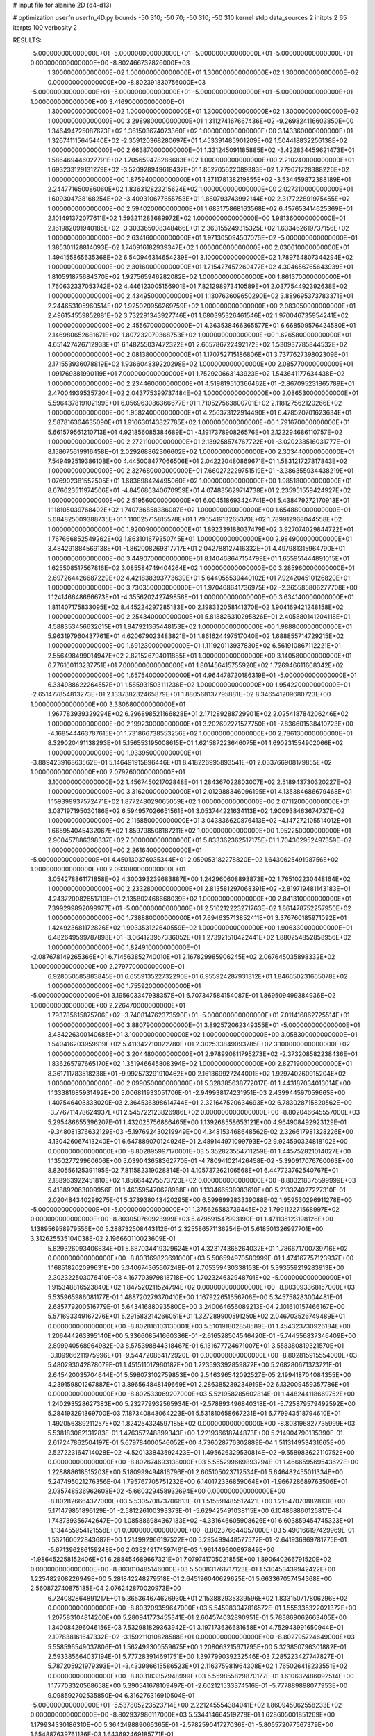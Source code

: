 # input file for alanine 2D (d4-d13)

# optimization
userfn       userfn_4D.py
bounds       -50 310; -50 70; -50 310; -50 310
kernel       stdp
data_sources 2
initpts 2 65
iterpts      100
verbosity    2



RESULTS:
 -5.000000000000000E+01 -5.000000000000000E+01 -5.000000000000000E+01 -5.000000000000000E+01  0.000000000000000E+00      -8.802466732826000E+03
  1.300000000000000E+02  1.000000000000000E+01  1.300000000000000E+02  1.300000000000000E+02  0.000000000000000E+00      -8.802391830756000E+03
 -5.000000000000000E+01 -5.000000000000000E+01 -5.000000000000000E+01 -5.000000000000000E+01  1.000000000000000E+00       3.416900000000000E+01
  1.300000000000000E+02  1.000000000000000E+01  1.300000000000000E+02  1.300000000000000E+02  1.000000000000000E+00       3.298980000000000E+01
  1.311274167667436E+02 -9.269824116603850E+00  1.346494725087673E+02  1.361503674073360E+02  1.000000000000000E+00       3.143360000000000E+01
  1.326741115645440E+02 -2.359120368280697E+01  1.453391485901209E+02  1.504418832256138E+02  1.000000000000000E+00       2.663870000000000E+01
  1.331245091185885E+02 -3.422834459621473E+01  1.586469446027791E+02  1.705659478286683E+02  1.000000000000000E+00       2.210240000000000E+01
  1.693233129131279E+02 -3.520928949618437E+01  1.852705622089383E+02  1.779671728388226E+02  1.000000000000000E+00       1.875940000000000E+01
  1.371178138219855E+02 -3.534459872388189E+01  2.244771650086060E+02  1.836312823215624E+02  1.000000000000000E+00       2.027310000000000E+01
  1.609304738168254E+02 -3.409310677655753E+01  1.880793743992144E+02  2.317722891975455E+02  1.000000000000000E+00       2.594020000000000E+01
  1.683175868163568E+02  6.457653414625369E+01  2.101491372077611E+02  1.593211283689972E+02  1.000000000000000E+00       1.981360000000000E+01
  2.161982091940185E+02 -3.303365008348466E+01  2.363155249315325E+02  1.633462619737156E+02  1.000000000000000E+00       2.634160000000000E+01
  1.971305094507076E+02 -5.000000000000000E+01  1.385301128814093E+02  1.740916182939347E+02  1.000000000000000E+00       2.030610000000000E+01
  1.494155865635368E+02  6.540946314654239E+01  3.100000000000000E+02  1.789764807344294E+02  1.000000000000000E+00       2.301600000000000E+01
  1.715427457260477E+02  4.304656765643939E+01  1.810591875684370E+02  1.927565946282082E+02  1.000000000000000E+00       1.861370000000000E+01
  1.760632337053742E+02  4.446123005156901E+01  7.821298973410589E+01  2.037754492392638E+02  1.000000000000000E+00       2.434950000000000E+01
  1.130763609650290E+02  3.889695373783371E+01  2.244653105960514E+02  1.925020956269759E+02  1.000000000000000E+00       2.083050000000000E+01
  2.496154559852881E+02  3.732291343927746E+01  1.680395326461546E+02  1.970046735954241E+02  1.000000000000000E+00       2.455670000000000E+01
  4.363538466365577E+01  6.668509576424580E+01  2.146980652681671E+02  1.807232070368753E+02  1.000000000000000E+00       1.626580000000000E+01
  4.651427426712933E+01  6.148255037472322E+01  2.665786722492172E+02  1.530937785844532E+02  1.000000000000000E+00       2.081380000000000E+01
  1.170752715186806E+01  3.737762739802309E+01  2.171553936078819E+02  1.936604839220298E+02  1.000000000000000E+00       2.085770000000000E+01
  1.091769381990119E+01  7.000000000000000E+01  1.752920663143923E+02  1.543641177634438E+02  1.000000000000000E+00       2.234460000000000E+01
  4.519819510366462E+01 -2.867095231865789E+01  2.470049395357204E+02  2.043775399737484E+02  1.000000000000000E+00       2.086530000000000E+01
  5.596437819102199E+01  6.056963086366677E+01  1.710527563800701E+02  2.118127562120266E+02  1.000000000000000E+00       1.958240000000000E+01
  4.256373122914490E+01  6.478520701623634E+01  2.587816364635090E+01  1.916630143827785E+02  1.000000000000000E+00       1.791670000000000E+01
  5.661579561210713E+01  4.921856085384689E+01 -4.191737890826576E+01  2.122294686110757E+02  1.000000000000000E+00       2.272110000000000E+01
  2.139258574767722E+01 -3.020238516031777E+01  8.158675619916458E+01  2.029268862306602E+02  1.000000000000000E+00       2.303440000000000E+01
  7.549492519386108E+00  4.445008477066506E+01  2.042220480869671E+01  1.583121727817843E+02  1.000000000000000E+00       2.327680000000000E+01
  7.660272229751519E+01 -3.386355934438219E+01  1.076902381552505E+01  1.683698424495060E+02  1.000000000000000E+00       1.985180000000000E+01
  8.676623511974506E+01 -4.845686340670959E+01  4.074835629714738E+01  2.235951559424927E+02  1.000000000000000E+00       2.519560000000000E+01
  6.004518693424741E+01  5.438479272170913E+01  1.118105039768402E+02  1.740736858386087E+02  1.000000000000000E+00       1.654880000000000E+01
  5.684825009388735E+01  1.110025715815578E+01  1.796541913265370E+02  1.789912968044558E+02  1.000000000000000E+00       1.920090000000000E+01
  1.892339188037479E+02  3.927074029844722E+01  1.767666852549262E+02  1.863101679350745E+01  1.000000000000000E+00       2.984900000000000E+01
  3.484291884569138E+01 -1.862008269317717E+01  2.042788127416332E+01  4.497981315964790E+01  1.000000000000000E+00       3.449070000000000E+01
  8.140468647154799E+01  1.655951444891015E+01  1.625508517567816E+02  3.085584749404264E+02  1.000000000000000E+00       3.285960000000000E+01
  2.697264426687229E+02  4.421838393773639E+01  5.644955539440102E+01  7.924204510126820E+01  1.000000000000000E+00       3.730350000000000E+01
  1.970468641736975E+02 -2.365585806277708E+00  1.124146648666673E+01 -4.355620242749856E+01  1.000000000000000E+00       3.634140000000000E+01
  1.811407175833095E+02  8.445224297285183E+00  2.198332058141370E+02  1.904169421248158E+02  1.000000000000000E+00       2.254340000000000E+01
  5.818826310295826E+01  2.405880141204118E+01  4.588353456632615E+01  1.847921365448153E+02  1.000000000000000E+00       1.988800000000000E+01
  5.963197960437761E+01  4.620679023483821E+01  1.861624497517040E+02  1.688855714729215E+02  1.000000000000000E+00       1.691230000000000E+01
  1.111920113937830E+02  6.561910867112221E+01  2.556498499014947E+02  2.821526794011885E+01  1.000000000000000E+00       3.140580000000000E+01
  6.776160113237751E+01  7.000000000000000E+01  1.801456415755920E+02  1.726946611608342E+02  1.000000000000000E+00       1.657540000000000E+01
  4.964478720186319E+01 -5.000000000000000E+01  6.334988622264557E+01  1.585931503111236E+02  1.000000000000000E+00       1.954220000000000E+01
 -2.651477854813273E+01  2.133738232465879E+01  1.880568137795881E+02  8.346541209680723E+00  1.000000000000000E+00       3.330680000000000E+01
  1.967783939329294E+02  6.296898521166828E+01  2.171289288729901E+02  2.025418784206246E+02  1.000000000000000E+00       2.199230000000000E+01
  3.202602271577750E+01 -7.836601538410723E+00 -4.168544463787615E+01  1.731866738553256E+02  1.000000000000000E+00       2.786130000000000E+01
  8.329020491138293E+01  5.156553195008615E+01  1.621587223646075E+01  1.690231554902066E+02  1.000000000000000E+00       1.933950000000000E+01
 -3.889423916863562E+01  5.146491915896446E+01  8.418226995893541E+01  2.033766908179855E+02  1.000000000000000E+00       2.079260000000000E+01
  3.100000000000000E+02  1.456745021702848E+01  1.284367022803007E+02  2.518943730320227E+02  1.000000000000000E+00       3.316200000000000E+01
  2.012988346096195E+01  4.135384686679468E+01  1.159399937572471E+02  1.877248029065059E+02  1.000000000000000E+00       2.071120000000000E+01
  3.087197195030186E+02  6.594957026651561E+01  3.053744221634113E+02  1.900938463674737E+02  1.000000000000000E+00       2.116850000000000E+01
  3.043836620876413E+02 -4.147272105514012E+01  1.665954045432067E+02  1.859798508187211E+02  1.000000000000000E+00       1.952250000000000E+01
  2.900457886398337E+02  7.000000000000000E+01  5.833362362517175E+01  1.704302952497359E+02  1.000000000000000E+00       2.261640000000000E+01
 -5.000000000000000E+01  4.450130376035344E+01  2.059053182278820E+02  1.643062549198756E+02  1.000000000000000E+00       2.093080000000000E+01
  3.054278861171858E+02  4.300393239683887E+00  1.242960608893873E+02  1.765102230448164E+02  1.000000000000000E+00       2.233280000000000E+01
  2.813581297068391E+02 -2.819719481143183E+01  4.243720082651719E+01  2.135802468668039E+02  1.000000000000000E+00       2.841310000000000E+01
  7.399299892099977E+01 -5.000000000000000E+01  2.510212223271763E+02  1.861478752257950E+02  1.000000000000000E+00       1.738880000000000E+01
  7.694635713852411E+01  3.376760185971092E+01  1.424923681172826E+02  1.903353122640559E+02  1.000000000000000E+00       1.906330000000000E+01
  6.482649599787898E+01 -3.064123957336052E+01  1.273921510422441E+02  1.880254852858956E+02  1.000000000000000E+00       1.824910000000000E+01
 -2.087678149265366E+01  6.714563852740010E+01  2.167829985906245E+02  2.067645035898332E+02  1.000000000000000E+00       2.279770000000000E+01
  6.928050585883845E+01  6.655913522732290E+01  6.955924287931312E+01  1.846650231665078E+02  1.000000000000000E+00       1.755920000000000E+01
 -5.000000000000000E+01  3.195603347938357E+01  6.707347584154087E-01  1.869509499384936E+02  1.000000000000000E+00       2.226470000000000E+01
  1.793785615875706E+02 -3.740814762373590E+01 -5.000000000000000E+01  7.011416862725514E+01  1.000000000000000E+00       3.880790000000000E+01
  3.892572062349355E+01 -5.000000000000000E+01  3.484226300140685E+01  3.100000000000000E+02  1.000000000000000E+00       3.058300000000000E+01
  1.540416203959919E+02  5.411342710022780E+01  2.302533849093785E+02  3.100000000000000E+02  1.000000000000000E+00       3.204480000000000E+01
  2.978990811795273E+02 -2.373208582238436E+01  1.836265797665170E+02  1.351946645808394E+02  1.000000000000000E+00       2.827190000000000E+01
  8.361711783518238E+01 -9.992573291910462E+00  2.161369927244001E+02  1.929740260915204E+02  1.000000000000000E+00       2.099050000000000E+01       5.328385638772017E-01       1.443187034013014E+00  1.133381685931492E+00  5.006811933051706E-01 -2.949938174231951E-03  2.439944597059665E+00  1.407546408333020E-03  2.364536398614744E+01
  2.321647520634693E+02  6.783028715820562E+00 -3.776711478624937E+01  2.545722123826986E+02  0.000000000000000E+00      -8.802046645557000E+03       5.295486655396207E-01       1.432025756866465E+00  1.139268558653121E+00  4.964908492923129E-01 -9.348081376632129E-03 -5.197692430219949E+00  4.348153468648562E-02  2.326617981328226E+00
  4.130426067413240E+01  6.647889070124924E+01  2.489144971099793E+02  9.924590324818102E+00  0.000000000000000E+00      -8.802895997170001E+03       5.352823554711259E-01       1.445752821014027E+00  1.135027729960606E+00  5.039043658362770E-01 -4.780941021426458E-02 -5.390917076760063E+00  8.820556125391195E-02  7.811582319028814E-01
  4.105737262106568E+01  6.447723762540767E+01  2.188963922451810E+02  1.856644275573720E+02  0.000000000000000E+00      -8.803218375599999E+03       5.418892063009956E-01       1.463595470628968E+00  1.133466538983610E+00  5.213324027227310E-01  2.020484340299275E-01  5.373938043420295E+00  6.599899283339088E-02  1.959530296911278E+00
 -5.000000000000000E+01 -5.000000000000000E+01  1.375626583739445E+02  1.799112271568997E+02  0.000000000000000E+00      -8.803050760923999E+03       5.479591547993190E-01       1.471135123198126E+00  1.138956958979556E+00  5.288732508443112E-01  2.325586571136254E-01  5.618501326997701E+00  3.312625535104038E-02  2.196660110023609E-01
  5.829326093406834E+01  5.687034419329624E+01  4.323174365264032E+01  1.786671700739716E+02  0.000000000000000E+00      -8.803169823691000E+03       5.506594970580999E-01       1.474167757123937E+00  1.168518202099631E+00  5.340674365507248E-01  2.705359430338153E-01  5.393559219283913E+00  2.302322503076410E-03  4.167703979818718E+00
  1.702324632948701E+02 -5.000000000000000E+01  1.915348816523840E+02  1.847520211524794E+02  0.000000000000000E+00      -8.803093368157000E+03       5.535965986081177E-01       1.488720279370410E+00  1.167922651656706E+00  5.345758283004481E-01  2.685779200516779E-01  5.643416880935800E+00  3.240064656089213E-04  2.101610157466167E+00
  5.571693349167276E+01  5.291583214266051E+01  1.327289900591250E+02  2.046703526749489E+01  0.000000000000000E+00      -8.802816103130001E+03       5.510191802858589E-01       1.454323730926184E+00  1.206444263395140E+00  5.336608541660336E-01 -2.616528504546420E-01 -5.744556837346409E+00  2.899940568964982E-03  8.575398844318467E-01
  6.131677724671007E+01  3.558380819321570E+01 -3.109966211975996E+01 -9.544720864172920E-01  0.000000000000000E+00      -8.802815915554000E+03       5.480293042878079E-01       1.451511017960187E+00  1.223593392859872E+00  5.268280671373721E-01  2.645420035704644E-01  5.598073102759853E+00  2.546396542092527E-05  2.199418704084355E+00
  4.239159801267887E+01  3.896564848149669E+01  2.286385239234919E+02  6.132009459357786E+01  0.000000000000000E+00      -8.802533069207000E+03       5.521958285602814E-01       1.448244118669752E+00  1.240293528627383E+00  5.232779932565934E-01 -2.578893496840318E-01 -5.725879579492592E+00  5.284193291369700E-03  7.187340843064223E-01
  5.531810658667231E+01  6.779943518794610E+01  1.492056389211257E+02  1.824254324597185E+02  0.000000000000000E+00      -8.803196827735999E+03       5.538183062131283E-01       1.476357248899343E+00  1.221936618744873E+00  5.214904790135390E-01  2.617247862504197E-01  5.679784000546052E+00  4.736028776302889E-04  1.511314953431665E+00
  2.527223164714028E+02 -4.520133843592423E+01  1.495626329530814E+02 -9.558983622110752E+00  0.000000000000000E+00      -8.802674693138000E+03       5.555299669893294E-01       1.466659569543627E+00  1.228888618515203E+00  5.180999494816796E-01  2.605105023712534E-01  5.646482455011334E+00  5.247495021276356E-04  1.795767705751232E+00
  6.140172336859064E+01 -1.966728689763506E+01  2.035748536962608E+02 -5.660329458932694E+00  0.000000000000000E+00      -8.802826664377000E+03       5.530570873706613E-01       1.515591485512421E+00  1.215470708828131E+00  5.171479851896129E-01 -2.581226100393373E-01 -5.629425491038115E+00  6.104868860125817E-04  1.743739356742647E+00
  1.085886984367133E+02 -4.331646605908626E+01  6.603859454745323E+01 -1.134455954121558E+01  0.000000000000000E+00      -8.802376644057000E+03       5.490166197429969E-01       1.532160022843687E+00  1.214992966197522E+00  5.295499448577572E-01 -2.641936869781775E-01 -5.671396286159248E+00  2.035249174597461E-03  1.961449600697849E+00
 -1.986452258152406E+01  6.288454689667321E+01  7.079741705021855E+00  1.890640266791520E+02  0.000000000000000E+00      -8.803010485146000E+03       5.500831761717123E-01       1.530453439942422E+00  1.225482908226949E+00  5.281842248279518E-01  2.645196040629625E-01  5.663367057454368E+00  2.560872740875185E-04  2.076242870020973E+00
  6.724082864891217E+01  5.365364674626930E+01  2.153882935339596E+02  1.833150717806296E+02  0.000000000000000E+00      -8.803209359647000E+03       5.545983047816572E-01       1.555335322021372E+00  1.207583104814200E+00  5.280941773455341E-01  2.604574032890951E-01  5.783869062663405E+00  1.340084296046156E-03  7.532981829363942E-01
  3.197173636681658E+01  4.752943991650944E+01  2.197838161647332E+02 -3.159211010828588E+01  0.000000000000000E+00      -8.802795724649000E+03       5.558596549037806E-01       1.562499300559675E+00  1.208063215671795E+00  5.323850796301882E-01  2.593385664037194E-01  5.777283914691751E+00  1.397799039232546E-03  7.285223427747827E-01
  5.787205921979393E+01 -3.433986615586523E+01  2.116375981964308E+02  1.765026418233551E+02  0.000000000000000E+00      -8.803183357948999E+03       5.559855829870177E-01       1.610632486092514E+00  1.177703320568658E+00  5.390541678109497E-01 -2.602121533374516E-01 -5.777889898077953E+00  9.098592702535850E-04  6.316276316910504E-01
 -5.000000000000000E+01 -5.537805223523714E+00  2.221245554384041E+02  1.860945062558233E+02  0.000000000000000E+00      -8.802937986117000E+03       5.534414664519278E-01       1.628605001851269E+00  1.179934330186310E+00  5.364249889066365E-01 -2.578259041727036E-01 -5.805572077567379E+00  1.654887639761136E-03  1.643692469185771E-01
  5.775935722393945E+01  6.580768119576263E+01  2.404107715502267E+02  1.774330112044654E+02  0.000000000000000E+00      -8.803221198023000E+03       5.534194866387040E-01       1.648022554333196E+00  1.181933866159025E+00  5.375526324468667E-01  2.610576771189340E-01  5.728269756733800E+00  9.200264387820979E-07  8.499012956246241E-01
  2.487874767210174E+02  4.214130483073522E+01  2.763991414041660E+02  3.481894809872622E+00  0.000000000000000E+00      -8.802498716493001E+03       5.531807888580101E-01       1.638198635528112E+00  1.190752031829725E+00  5.392495762500298E-01 -2.592475036473367E-01 -5.707800416029875E+00  2.656256467197533E-13  9.459833847491040E-01
  5.429539783712673E+01  3.707576290790329E+01  2.403103800412767E+02  1.807633198419433E+02  0.000000000000000E+00      -8.803177425775000E+03       5.523684156895706E-01       1.652013131109626E+00  1.178864683424601E+00  5.353504096532709E-01 -2.585494220453306E-01 -5.697232149006264E+00  6.799321590184639E-06  8.874525205782071E-01
  6.004104170945229E+01 -4.655678403670471E+01  2.118151136581891E+02  1.914751436068829E+02  0.000000000000000E+00      -8.803181819736001E+03       5.415464010647602E-01       1.681400690551340E+00  1.139147646660917E+00  5.244774343824115E-01 -2.589145060693785E-01 -5.632558117169029E+00  6.803182520832158E-06  9.483775556177468E-01
 -8.415179593015978E+00  5.469585019606086E+01  4.442030810420817E+01 -1.280247898404762E+00  0.000000000000000E+00      -8.802499041524999E+03       5.362989676743478E-01       1.687746002027905E+00  1.144292019279755E+00  5.231126767436494E-01  2.546708382726038E-01  5.655420625363599E+00  1.119304338340761E-03  4.086256515525449E-01
  2.925018216112334E+02  5.390792594757179E+01  2.256814007757290E+02  1.940083972833447E+02  0.000000000000000E+00      -8.803016834513001E+03       5.388047876449398E-01       1.698596418580650E+00  1.142805567039807E+00  5.258566374083234E-01  2.549524324228521E-01  5.656211591065678E+00  1.052238278135629E-03  3.960874498864435E-01
  4.702357667147737E+01  5.378952706103636E+01  1.976711790437132E+02  1.745707587222016E+02  0.000000000000000E+00      -8.803213948381999E+03       5.452807899368729E-01       1.744893691326905E+00  1.102701968622897E+00  5.338227678574731E-01  2.592057451382937E-01  5.682953646936659E+00  2.099102274054675E-04  6.816868031883804E-01
 -3.310829991052445E+01 -5.000000000000000E+01  2.510624083025113E+02  1.696649126200259E+02  0.000000000000000E+00      -8.803129302223000E+03       5.586395552003880E-01       1.789730821568754E+00  1.051694750859471E+00  5.391102004002141E-01 -2.642204969928886E-01 -5.761224828955076E+00  3.735619500325361E-04  6.623078843142738E-01
  3.058450833200711E+02  5.230106127575434E+01 -5.000000000000000E+01  1.523071419971523E+02  0.000000000000000E+00      -8.802902020216001E+03       5.587863450846993E-01       1.784543424820497E+00  1.061967122234305E+00  5.395114115883903E-01 -2.638596370992078E-01 -5.754066110824612E+00  3.554007155054521E-04  6.648093568337601E-01
  9.631230223748554E+01  5.135500847976330E+01  2.698391473557876E+02  1.614172986389152E+02  0.000000000000000E+00      -8.803049703393999E+03       5.561369215430947E-01       1.797237246472766E+00  1.077746353266279E+00  5.409915341538321E-01 -2.644104241230308E-01 -5.755160937955483E+00  3.615914690248476E-04  6.893575992768666E-01
 -2.487342985243328E+01  4.719548064678247E+01  2.705460404664746E+02  1.801361979164651E+02  0.000000000000000E+00      -8.803120402495000E+03       5.600160801386553E-01       1.791578118605281E+00  1.090300118704152E+00  5.428013091564383E-01 -2.660069675370405E-01 -5.765653004330558E+00  3.829602859392171E-04  7.771107721633486E-01
  2.103175170997592E+02  5.554854687983718E+01  1.386558531137545E+02  2.944061382284487E+02  0.000000000000000E+00      -8.802538209502000E+03       5.572425510394902E-01       1.794299908290161E+00  1.088219280220283E+00  5.417723237980521E-01 -2.626082505032696E-01 -5.731917715227299E+00  3.633123850273587E-04  6.951573875272991E-01
  4.935759631703063E+01  5.210253727884012E+01  8.490590030641339E+01  1.998034586583385E+02  0.000000000000000E+00      -8.803046463459999E+03       5.709128097259147E-01       1.750784532754122E+00  1.050378374612441E+00  5.240298290855400E-01 -2.629133724221487E-01 -5.617657994723499E+00  4.207067777110101E-04  9.378067460619621E-01
  6.901881526429106E+01  7.000000000000000E+01  2.779211130824685E+02  3.100000000000000E+02  0.000000000000000E+00      -8.802567679825001E+03       5.616531867267760E-01       1.722034212487205E+00  1.082460542503801E+00  5.128455451875629E-01 -2.593005151378255E-01 -5.612771540584192E+00  1.250701965902616E-03  5.293931962147541E-01
  6.155886591590212E+01  6.132614216214971E+01 -3.841607979276799E+01  1.774938954696656E+02  0.000000000000000E+00      -8.803183324543999E+03       5.520025403171090E-01       1.565158427624020E+00  1.199919742425053E+00  5.007748393129094E-01 -2.588425990399282E-01 -5.592483690831230E+00  1.370835702808817E-03  6.580197925594369E-01
  6.402575248440326E+01  3.160638733301433E+01  1.215609704789797E+02  1.647845478536679E+02  0.000000000000000E+00      -8.803069003813000E+03       5.560554404926301E-01       1.587625660528237E+00  1.191143263559647E+00  5.071313951558456E-01  2.617610424962414E-01  5.577049632673562E+00  4.653435037428382E-04  1.082451883840466E+00
  1.917977272367447E+02  3.733976223208430E+01  1.853454689390943E+02  1.675956658149203E+02  0.000000000000000E+00      -8.802993659350001E+03       5.588683679412210E-01       1.607531518214269E+00  1.182737672909938E+00  5.107960207722113E-01 -2.629716756188120E-01 -5.562428007286942E+00  7.553594072436652E-19  1.287568248331489E+00
  3.239484161834406E+01  5.738566754855918E+01  2.719249669718203E+02  1.792900037219388E+02  0.000000000000000E+00      -8.803148958883001E+03       5.525828138952882E-01       1.686938752037480E+00  1.161254523703578E+00  5.175632553725196E-01 -2.655546841059403E-01 -5.544351928066953E+00  7.553594072436652E-19  1.378038595870777E+00
  3.568667211796912E+01 -3.603107307189999E+01  1.825529828136894E+02  1.832964887589958E+02  0.000000000000000E+00      -8.803152576258000E+03       5.519776598145644E-01       1.722047831859760E+00  1.163234015028826E+00  5.184183217962970E-01 -2.634082039750847E-01 -5.602559353221038E+00  1.905120445521772E-03  6.279801833936282E-01
  8.685493076100883E+01 -4.335305978605160E+01 -3.442656689346374E+01  1.866767580867528E+02  0.000000000000000E+00      -8.803087747695999E+03       5.559738342883196E-01       1.728212865481626E+00  1.165950025625038E+00  5.239788096800145E-01  2.639963539819360E-01  5.638181838603312E+00  2.336265784315793E-03  4.692174372168924E-01
  5.177035692086146E+01 -5.000000000000000E+01  2.038510504956867E+02  1.763154698613165E+02  0.000000000000000E+00      -8.803221673315000E+03       5.611157026997220E-01       1.760416450840800E+00  1.158823871765153E+00  5.308896293291202E-01  2.664892739111757E-01  5.681671400813192E+00  2.431086875767291E-03  4.750138443998677E-01
  2.110332982178493E+01 -4.407440333559195E+00  2.827084955295421E+02 -1.711917980743119E+01  0.000000000000000E+00      -8.802542658558999E+03       5.615627005161465E-01       1.747667521439008E+00  1.161882384614540E+00  5.392651710008344E-01 -2.731838375874194E-01 -5.651306273824727E+00  1.258934922999647E-11  1.410604108826473E+00
  7.109574346757580E+01  3.427138040219943E+01  2.168222346570711E+02  4.031252471926409E+00  0.000000000000000E+00      -8.802856196455001E+03       5.612990868418573E-01       1.758658641186370E+00  1.160392224249052E+00  5.430301549454640E-01  2.707551518000700E-01  5.681494384544473E+00  8.871973306392839E-04  1.008049155806907E+00
  2.926494159290545E+02  4.010360572967411E+01  8.648263196456443E+01  1.866261747632400E+02  0.000000000000000E+00      -8.803096283182000E+03       5.707562242902934E-01       1.693478086132860E+00  1.138306828034803E+00  5.436056537266943E-01  2.756858011182443E-01  5.756578638165210E+00  8.050040311305126E-04  9.109130674834269E-01
 -3.931602119588607E+01  4.038925173828991E+01  6.708463365740509E+01  1.729767097301534E+02  0.000000000000000E+00      -8.803077158620001E+03       5.749609658129974E-01       1.686509027719974E+00  1.142339723855017E+00  5.493600250510884E-01 -2.757544337902521E-01 -5.813988483280722E+00  1.640649658183454E-03  5.617589579593202E-01
  1.984496425886038E+02 -1.940075314529349E+01  2.064203383676397E+02 -1.314785951535391E+01  0.000000000000000E+00      -8.802607379192001E+03       5.732178707934764E-01       1.691057020266793E+00  1.136383591218352E+00  5.464618131625975E-01  2.715225027740556E-01  5.798211034376162E+00  2.037034714865041E-03  2.856098156516838E-01
  5.735338933575529E+01  7.000000000000000E+01  4.205300479241370E+00  1.844427517381545E+02  0.000000000000000E+00      -8.803192391982000E+03       5.847464245535794E-01       1.682292391610237E+00  1.111721217195501E+00  5.598399100461251E-01  2.746418604619936E-01  5.857013870494709E+00  2.070330979767777E-03  2.870073668513449E-01
  1.985130539394272E+02 -1.199148722573473E+01  1.348244714471896E+02  1.955526084138497E+02  0.000000000000000E+00      -8.802880996379001E+03       5.857840193409440E-01       1.692003402951111E+00  1.109022107858669E+00  5.594100870797164E-01 -2.741282933991401E-01 -5.848107225927794E+00  1.891580480377720E-03  3.269976667891581E-01
  1.634146375625650E+02  4.268222653217975E+01  2.445374706344498E+02  1.784112714732898E+02  0.000000000000000E+00      -8.803046560692001E+03       5.894980732636453E-01       1.695210185998809E+00  1.114274499622415E+00  5.607625116120515E-01 -2.765994402185689E-01 -5.834453768126614E+00  1.073328684811552E-03  7.048208424034939E-01
  5.468462282374530E+01  7.000000000000000E+01  2.646787914477140E+02  1.816872893545413E+02  0.000000000000000E+00      -8.803193857595001E+03       5.917353841684896E-01       1.725260877721522E+00  1.119064335506930E+00  5.654708733176611E-01  2.806769560551628E-01  5.821407301267987E+00  1.634357521401899E-14  1.234571452670883E+00
  4.424921808961084E+01 -5.000000000000000E+01  2.270253244698451E+02  1.781092843893458E+02  0.000000000000000E+00      -8.803221223103001E+03       6.007639033192201E-01       1.742144754481843E+00  1.111406344893269E+00  5.783912573258483E-01 -2.822687575102794E-01 -5.931961896906627E+00  1.229638150670987E-03  7.644129989693348E-01
  5.175515704564112E+01  5.518078432704497E+01  2.274085434570121E+02  1.822587552496771E+02  0.000000000000000E+00      -8.803225646274999E+03       5.858807946997961E-01       1.703098074917887E+00  1.135702007499715E+00  5.685197749072870E-01 -2.784064337514578E-01 -5.866157591136924E+00  1.407959482064383E-03  8.345333803102063E-01
  6.084138406763712E+01  4.554147493537723E+01 -1.697268917424297E+00  1.820554255977580E+02  0.000000000000000E+00      -8.803181278345000E+03       5.898553328543454E-01       1.747578252881602E+00  1.112730665939487E+00  5.759705646809145E-01  2.800698843194843E-01  5.927121327227168E+00  1.958171914110368E-03  6.994592674297933E-01
  5.355947641228419E+01  4.642603435880496E+01  1.811943013753412E+02  1.848755360537967E+02  0.000000000000000E+00      -8.803185789931000E+03       5.875150800203656E-01       1.639412242697431E+00  1.130331956300540E+00  5.744261288114364E-01  2.799388757507918E-01  5.900823185538894E+00  2.168136956502574E-03  7.284043980283936E-01
  8.527565454622369E+01  1.916003116834617E+01 -1.735547400617356E+01  1.754304875652541E+02  0.000000000000000E+00      -8.803007004076000E+03       5.878023767954542E-01       1.663478520387685E+00  1.130366772217033E+00  5.754457690377779E-01  2.802971754257151E-01  5.896423763578811E+00  1.942960709195372E-03  8.406413654010947E-01
  2.696779218629678E+02 -3.189522066594768E+01  1.620058579770049E+02  1.803486429731626E+02  0.000000000000000E+00      -8.802958487434000E+03       5.914278894068409E-01       1.669919929684353E+00  1.128343053469328E+00  5.776413981799927E-01 -2.806009127549027E-01 -5.912878474270906E+00  1.907292487798405E-03  8.225023781940489E-01
  6.511482474568447E+01  5.726916512955327E+01  1.678903289614578E+02  1.743303892972776E+02  0.000000000000000E+00      -8.803181235010999E+03       5.774918273342368E-01       1.601845380685754E+00  1.128198562938500E+00  5.649034947366882E-01 -2.757030709286357E-01 -5.817255132500938E+00  2.033419099896083E-03  8.436316873353891E-01
  3.100000000000000E+02  3.348843072997207E+01  1.628398666561023E+02  1.850632382214868E+02  0.000000000000000E+00      -8.802952337989000E+03       5.870352229529577E-01       1.679296181414888E+00  1.071373261791206E+00  5.709947980502836E-01 -2.797451400327328E-01 -5.886847770285917E+00  1.982489931126427E-03  8.363635128471946E-01
  1.827161000176182E+01 -3.920693311385713E+01  1.520133547527036E+02 -1.634262669702412E+01  0.000000000000000E+00      -8.802736227494999E+03       5.852449833952295E-01       1.683967280943839E+00  1.071080081215124E+00  5.706562113148501E-01  2.809040746939275E-01  5.800718098472008E+00  2.403192715513823E-04  1.543306845809159E+00
  1.989984031097623E+02  3.456634095050038E+01  2.495116603545887E+01  1.655235994369317E+02  0.000000000000000E+00      -8.802985032000001E+03       5.812134032401636E-01       1.660214189185107E+00  1.042007840569076E+00  5.499913134407082E-01 -2.731993070144804E-01 -5.805576673057476E+00  2.053586927106742E-03  8.048908832453365E-01
  1.745206365934666E+02 -2.610171335993476E+01  3.239139596804287E+01  1.729813919393003E+02  0.000000000000000E+00      -8.802987916898001E+03       5.714585399718684E-01       1.703395581104429E+00  1.024889104785991E+00  5.464121896045668E-01 -2.743997539673445E-01 -5.667928730528910E+00  1.253242601076747E-09  1.799467413788562E+00
  2.344367497983486E+02  1.122075915162209E+01  7.399878351802610E+01  1.596852768805731E+02  0.000000000000000E+00      -8.802805174010000E+03       5.724540121889863E-01       1.710359402731238E+00  1.023277268090857E+00  5.467783569036897E-01 -2.735231266467196E-01 -5.662718644931954E+00  4.785091971794858E-10  1.757145933327207E+00
  1.729877363071369E+02  5.004733338872074E+01  7.156840905605428E+01  1.617722181158231E+02  0.000000000000000E+00      -8.802994989003000E+03       5.683946448294719E-01       1.717790758128151E+00  1.031561426482990E+00  5.438944806303937E-01 -2.678880774646988E-01 -5.724883241181559E+00  2.459626518736477E-03  7.190000401976744E-01
  1.629904725739407E+02  1.656013321219869E+01  3.467919811664912E+01  1.746033160076180E+02  0.000000000000000E+00      -8.802947769500999E+03       5.699200073720784E-01       1.732969976453990E+00  1.029055097696238E+00  5.436753401225807E-01  2.653281650514729E-01  5.757575369909937E+00  3.437582713106290E-03  2.644746813060789E-01
  4.213827245839538E+01 -4.998114838576539E+01  1.120744566546438E+02  1.733559577633760E+02  0.000000000000000E+00      -8.803141119346999E+03       5.699278739776850E-01       1.724288193312254E+00  1.033053990270819E+00  5.480448841091837E-01  2.730424546566136E-01  5.615785706333874E+00  3.921672679929443E-05  1.817308216363124E+00
  5.925352434294447E+01  3.976886670893944E+01  5.114825423187399E+00  1.560693047788517E+02  0.000000000000000E+00      -8.803046495217999E+03       5.673564070252133E-01       1.740026896567243E+00  1.033140752035830E+00  5.437250384805166E-01  2.726799494205785E-01  5.594622034758587E+00  3.919315705491501E-05  1.790554490085418E+00
  2.243534648559890E+02  7.999438826068277E+00  8.834929084436368E+01  1.603115347136911E+01  0.000000000000000E+00      -8.802846673714999E+03       5.597737209306899E-01       1.737170818963548E+00  1.038441769679028E+00  5.327061721545139E-01 -2.722014179079497E-01 -5.625708632137870E+00  1.400787207978937E-04  1.752225102065323E+00
  2.464828082093493E+02 -5.428463542856520E+00  1.684416734038553E+02  4.251701692699184E+01  0.000000000000000E+00      -8.802311319802000E+03       5.664566835224111E-01       1.768215331817777E+00  1.028293982335732E+00  5.422927793305232E-01 -2.799904652998247E-01 -5.779302606487684E+00  9.286866959871583E-06  1.619132288917821E+00
  2.712103606496007E+02  2.170789050004618E+01  7.653305542668512E+01 -2.429400719885708E+01  0.000000000000000E+00      -8.803031494297000E+03       5.685237713657164E-01       1.766066859921626E+00  1.045110080808586E+00  5.497315832604069E-01 -2.863927300906257E-01 -6.056140704288788E+00  2.159944550961269E-03  6.971699411429849E-01
  2.751569373984746E+02 -8.999273672052869E+00  4.185977353506415E+01 -3.295250381525014E+00  0.000000000000000E+00      -8.803083339426001E+03       5.553099072414904E-01       1.808087107034912E+00  1.045980695213503E+00  5.457141261657814E-01 -2.890523652532501E-01 -6.103435734054395E+00  2.249263795686649E-03  7.087990604704920E-01
  2.502282718138540E+02  6.014708385453463E+01  4.029066119502351E+01 -1.031831517629502E+01  0.000000000000000E+00      -8.803118714296001E+03       5.529278307387329E-01       1.922733081392688E+00  1.005783331141705E+00  5.410137300838225E-01 -2.893697665899552E-01 -6.125358487498286E+00  2.408081924663726E-03  7.266917708601800E-01
  2.614973944639742E+02 -2.944094777598406E+01  5.928039024263440E+01 -3.393384139040926E+01  0.000000000000000E+00      -8.802875702312000E+03       5.522689420967520E-01       1.906857076577590E+00  1.012497267242400E+00  5.351348394658765E-01 -2.896916805223258E-01 -6.120226926194589E+00  2.354155297083499E-03  7.209368780166038E-01
  1.977668674115988E+02  5.044272887804786E+01  3.088978382945211E+01  7.178296798577417E+00  0.000000000000000E+00      -8.802877779786000E+03       5.554413036571565E-01       1.900241225185016E+00  1.012533318085774E+00  5.360649976422307E-01 -2.909538687252615E-01 -6.092486728271578E+00  1.274602656856484E-03  1.184945021914334E+00
  2.540662492880936E+02  2.218612744459297E+01  2.145804848604941E+01 -3.957521163153272E+00  0.000000000000000E+00      -8.802932627560000E+03       5.482262183894004E-01       1.784231632567250E+00  1.032043428296988E+00  5.338681052189943E-01 -2.920261746698207E-01 -6.138854289387246E+00  2.185861406388394E-03  7.398768314461714E-01
  2.817805410169858E+02  5.794499104346890E+01  6.871191232478502E+01  4.875276080597471E+00  0.000000000000000E+00      -8.802992782775000E+03       5.562850904243964E-01       1.721674478880350E+00  1.034903912423048E+00  5.337681677864348E-01 -2.907294962947472E-01 -6.144271946496030E+00  2.866925540132326E-03  4.168563783603617E-01
  2.396303186089355E+02 -3.661842679949551E+01  4.270083818613779E+01  1.570972434583642E+01  0.000000000000000E+00      -8.803151107434000E+03       5.600482829388510E-01       1.746879513976091E+00  1.019932593453439E+00  5.305489776959537E-01 -2.979896043069270E-01 -6.097872028572018E+00  1.013898804366195E-04  1.656738598840292E+00
  2.148888535001203E+02  7.000000000000000E+01  8.125443779212021E+01  5.436982048246837E-01  0.000000000000000E+00      -8.803217517579000E+03       5.454782274370633E-01       1.748529953686575E+00  1.046718780373090E+00  5.366898882120368E-01 -3.068072956264739E-01 -6.193014135277108E+00  1.019325687136810E-04  1.747753418765459E+00
  1.853596107237179E+02 -3.716819664574396E+01  9.762832662776887E+01  2.366462399089337E+01  0.000000000000000E+00      -8.802872307313000E+03       5.449781909273135E-01       1.755201616337558E+00  1.043844373094841E+00  5.365623202182577E-01 -3.046159600393543E-01 -6.191490298567134E+00  5.926963249057438E-04  1.528737841356858E+00
  1.845461177652795E+02  5.588728397820030E+01  1.095729585974627E+02 -1.601909220539386E+01  0.000000000000000E+00      -8.803084142064001E+03       5.474588271072581E-01       1.769073804759671E+00  1.038979808859301E+00  5.283929819909846E-01 -3.061282083858197E-01 -6.214041334676643E+00  6.031512230789411E-04  1.574002065134406E+00
  2.925455870347896E+02 -3.082265221394127E+01 -2.814088875181314E+01  2.908706848870678E+01  0.000000000000000E+00      -8.802657965296999E+03       5.469894557700454E-01       1.766505804434183E+00  1.038171853111610E+00  5.279017415422186E-01 -2.992935457132753E-01 -6.302689230511147E+00  3.553033661322447E-03  2.458681760101976E-01
  2.334230579833851E+02  5.676141237084974E+01  7.716065077319621E+01  1.000727477350444E+01  0.000000000000000E+00      -8.803129948395001E+03       5.473571055450955E-01       1.780773513791793E+00  1.041245283755016E+00  5.292012681134113E-01  3.045183958901056E-01  6.203066447156636E+00  6.897660539098615E-04  1.515227024045197E+00
  2.468798436122936E+02 -2.917410264206431E+01  7.287561049297494E+01  1.338119898971674E+00  0.000000000000000E+00      -8.803091879620000E+03       5.341789905061862E-01       1.755426112788595E+00  1.060863960158376E+00  5.370902469311682E-01 -3.014756651993666E-01 -6.359722924780669E+00  4.198579400207896E-03  8.760983306336093E-02
 -4.772225537872664E+01  1.460163834477869E+01  5.421835411271284E+01 -3.620677558458728E+01  0.000000000000000E+00      -8.802735145584000E+03       5.314325059835541E-01       1.725891364534137E+00  1.057104784334406E+00  5.383531003511121E-01 -3.002712455289496E-01 -6.327436586062250E+00  4.080916961174479E-03  8.748422199175158E-02
  2.160011081563112E+02  4.911976205627199E+01  8.172882741497943E+01 -1.531960314403049E+01  0.000000000000000E+00      -8.803220459745000E+03       5.381397017480168E-01       1.726279188335989E+00  9.977335628075628E-01  5.152666927816612E-01 -2.973626155971623E-01 -6.181239481253622E+00  3.177532862130941E-03  5.197048628080583E-01
  2.073409244477558E+02  6.704117232434201E+01  6.632166852747199E+01 -2.076770639731359E+01  0.000000000000000E+00      -8.803027878794001E+03       5.192671803923645E-01       1.650071711782310E+00  1.021097684415792E+00  4.664514078018479E-01 -2.959403268227171E-01 -5.992922171935390E+00  3.293217436322976E-03  5.216696694593684E-01
  2.015621757274631E+02  2.505179419004483E+01  1.234906576216903E+02 -2.139331500833762E+01  0.000000000000000E+00      -8.802885608152999E+03       5.320505917038094E-01       1.533037393442858E+00  1.004499736157837E+00  4.684519239782617E-01 -2.987191916247618E-01 -5.964889057185395E+00  3.216111381839964E-03  5.183131840632279E-01
  3.245258555736696E+01 -3.622775913484161E+01  1.606785627084603E+02  2.707150477746460E+02  0.000000000000000E+00      -8.802331267874000E+03       5.350454517752363E-01       1.545001993326015E+00  1.001330827193837E+00  4.748479969502430E-01 -3.031323051435472E-01 -6.000289866871813E+00  3.317375637790473E-03  5.228376847019466E-01
  1.745211195486801E+02 -3.197055947217764E+00 -3.820821835609891E+01  1.473047769253662E+02  0.000000000000000E+00      -8.802575624204999E+03       5.419152313647289E-01       1.535891305051549E+00  9.875165352345604E-01  4.748916401932399E-01  3.016994006216942E-01  6.030914661325664E+00  3.933506174929070E-03  2.055465075802327E-01
  2.560304519552200E+02  5.265239812662079E+01 -1.212732615165644E+01  1.844368640461328E+02  0.000000000000000E+00      -8.803045365215999E+03       5.475442187959576E-01       1.519504161309128E+00  9.597722316931173E-01  4.631381916721380E-01  2.977710173199454E-01  5.963750131264359E+00  4.105529459374685E-03  2.062872419078959E-01
  2.832586156966199E+02  4.846467816001780E+01  6.987926655920229E+01  2.968591995576712E+02  0.000000000000000E+00      -8.802618228342000E+03       5.448251803216994E-01       1.523721305453644E+00  9.427816955947536E-01  4.517999458876553E-01  2.992104998046302E-01  5.762885057330982E+00  7.675324668626415E-05  1.685810549099970E+00
  5.936185069747754E+01 -4.810084274410070E+01  1.161106154221470E+02  9.539497420662902E+01  0.000000000000000E+00      -8.802446571656001E+03       5.455260515629248E-01       1.523988174867787E+00  9.385998282181547E-01  4.532396550419542E-01 -2.936360215674025E-01 -5.856043857024959E+00  2.501777773775332E-03  6.594190758824587E-01
  2.706503448965423E+02  3.158380673481424E+01  2.810358419560640E+02  1.748539192670694E+02  0.000000000000000E+00      -8.802968024247000E+03       5.459147512706106E-01       1.538101246192767E+00  9.357811772244586E-01  4.515278830268298E-01  2.912335519475626E-01  5.877873604258256E+00  3.406528521868173E-03  2.943998981103138E-01
  2.315325621724235E+02 -2.537679027987680E+01 -1.262945932242653E+01  4.608124396152725E+00  0.000000000000000E+00      -8.802600122856000E+03       5.636728302835790E-01       1.597258653078851E+00  8.062657671002911E-01  4.388047632184311E-01  2.881987373405815E-01  5.814686192573228E+00  3.023767943504935E-03  2.883589139485512E-01
 -1.759316186925082E+01  2.243497211558807E+01  2.398009950199732E+02  1.225747718946835E+02  0.000000000000000E+00      -8.802559275551001E+03       5.641438183742503E-01       1.596247193275077E+00  8.043405080790543E-01  4.416611149297692E-01  2.884913512570808E-01  5.803741613840708E+00  2.390998495756066E-03  4.744723267993947E-01
  7.314875339728387E+01  1.947896743556375E+01  3.978525329004722E+00  2.786663530811396E+02  0.000000000000000E+00      -8.802311909952001E+03       5.608882350371480E-01       1.587873917499939E+00  8.163029614988068E-01  4.428613708444283E-01  2.934546283210505E-01  5.736440428838473E+00  4.159830685825458E-07  1.371322755285893E+00
  4.978869076695997E+01  2.057158635875981E+01  9.681329183729972E+01 -1.144604806131711E+01  0.000000000000000E+00      -8.802781672392999E+03       5.559150138270925E-01       1.586590918070971E+00  8.261537075415959E-01  4.427454078998920E-01  2.919247427288497E-01  5.765382833831553E+00  6.159121929936172E-04  1.111882149990540E+00
 -5.000000000000000E+01 -1.573086492182770E+01  6.324134963150305E+01  4.082866666618835E+01  0.000000000000000E+00      -8.802338851208000E+03       5.535716998329026E-01       1.675763203217549E+00  7.954451122070932E-01  4.458013998517615E-01 -2.944825647577148E-01 -5.815999985945303E+00  7.698016178512391E-04  9.851435015044103E-01
  7.493875534694261E+01  6.047512180803496E+01 -3.196749813659712E+01  8.611078947892071E+01  0.000000000000000E+00      -8.802363548608000E+03       5.527370626946015E-01       1.664977031456178E+00  7.975723978741975E-01  4.457267810834976E-01 -2.939105114986442E-01 -5.808849834435478E+00  4.426726392221584E-04  1.047391421585619E+00
  2.034024300237376E+02 -4.196464549437120E+01  5.080370273126182E+01  1.193907380203152E+02  0.000000000000000E+00      -8.802457656475000E+03       5.519114159012550E-01       1.672999848428774E+00  7.994133289795892E-01  4.371375514709992E-01 -2.883277953133939E-01 -5.853435645281427E+00  2.359696839357310E-03  2.354857038436321E-01
  6.779372947741152E+01  5.895926290683141E+01  1.606088999332566E+02 -1.561139883655325E+01  0.000000000000000E+00      -8.802826534530001E+03       5.487275302454711E-01       1.674591531194958E+00  7.996168273886036E-01  4.361056434100601E-01 -2.887716065460450E-01 -5.776138030860054E+00  1.095129769076024E-03  7.502342005580415E-01
  1.947676347384928E+02  5.949260234836537E+01 -1.243795659129577E+01  1.953900024469285E+02  0.000000000000000E+00      -8.802999373301000E+03       5.512822606138414E-01       1.689432704927821E+00  7.884581189996621E-01  4.351282795923822E-01 -2.875851013698862E-01 -5.767018706208701E+00  1.106265951639254E-03  7.564254615022696E-01
  2.249052883214205E+02  6.142719629096290E+01  5.778484726123889E+01  1.872417185702430E+02  0.000000000000000E+00      -8.803023259517000E+03       5.513472715225725E-01       1.680240233216832E+00  7.928134446048902E-01  4.330350785044685E-01 -2.866937977560638E-01 -5.753989721353057E+00  1.111600718422072E-03  7.683365708520049E-01
